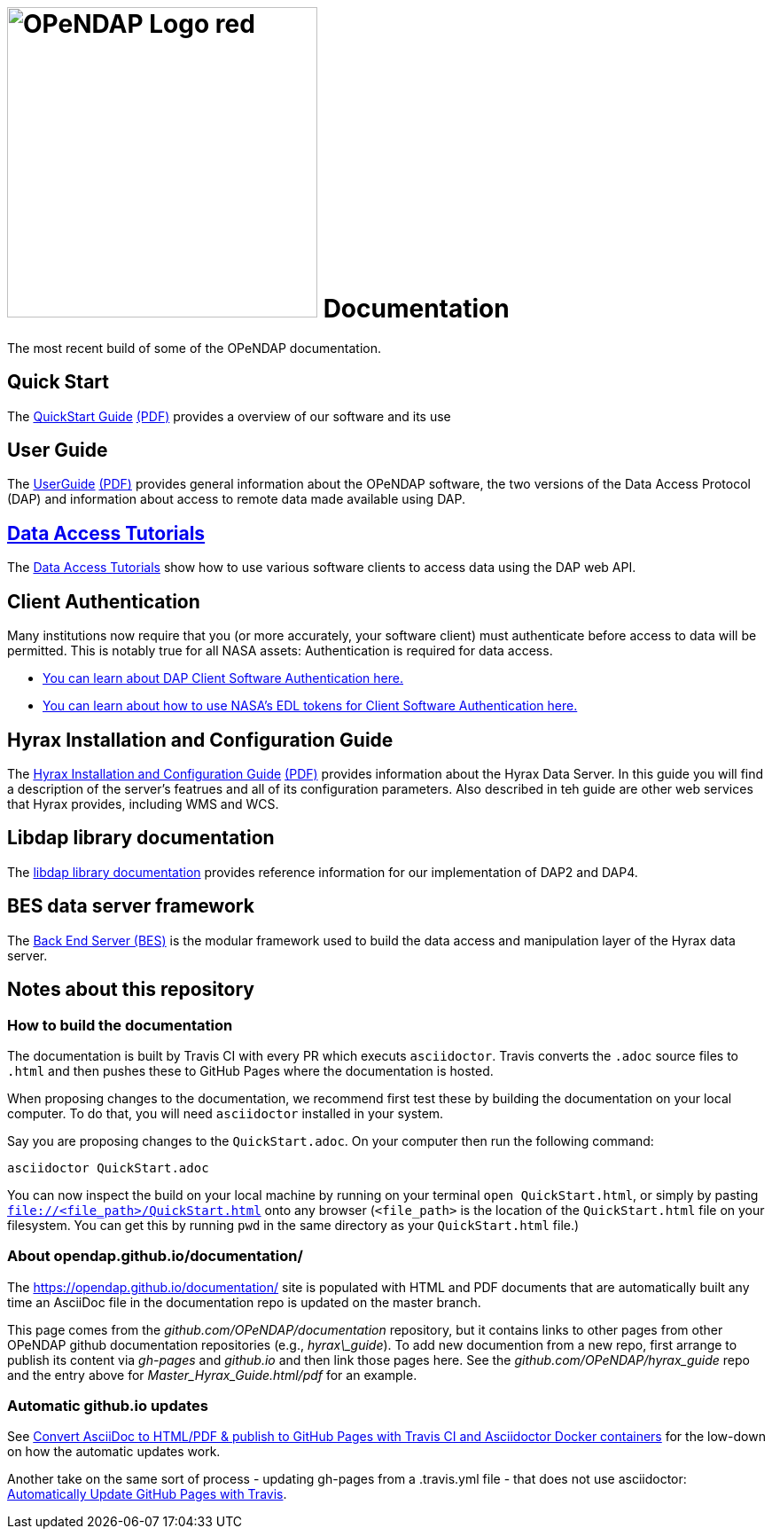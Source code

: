 
= image:OPeNDAP-Logo-red.svg[width=350]  Documentation
:imagesdir: ./images
The most recent build of some of the OPeNDAP documentation.

== Quick Start 

The
 link:https://opendap.github.io/documentation/QuickStart.html[QuickStart Guide]
 link:https://opendap.github.io/documentation/QuickStart.pdf[(PDF)]
 provides a overview of our software and its use

== User Guide

The
link:https://opendap.github.io/documentation/UserGuideComprehensive.html[UserGuide]
link:https://opendap.github.io/documentation/UserGuideComprehensive.pdf[(PDF)]
provides general information about the OPeNDAP software, the two
versions of the Data Access Protocol (DAP) and information about
access to remote data made available using DAP.

== link:https://opendap.github.io/documentation/tutorials/DataAccessTutorials.html[Data Access Tutorials]
The link:https://opendap.github.io/documentation/tutorials/DataAccessTutorials.html[Data Access Tutorials]
show how to use various software clients to access data using the DAP web API.

== Client Authentication

Many institutions now require that you (or more accurately, your software client)
must authenticate before access to data will be permitted. This is notably true
for all NASA assets: Authentication is required for data access.

* link:https://opendap.github.io/documentation/tutorials/ClientAuthentication.html[
You can learn about DAP Client Software Authentication here.]

* link:https://opendap.github.io/documentation/tutorials/ClientAuthenticationWithEDLTokens.html[
You can learn about how to use NASA's EDL tokens for Client Software Authentication here.]


== Hyrax Installation and Configuration Guide

The
link:https://opendap.github.io/hyrax_guide/Master_Hyrax_Guide.html[Hyrax Installation and Configuration Guide]
link:https://opendap.github.io/hyrax_guide/Master_Hyrax_Guide.pdf[(PDF)]
provides information about the Hyrax Data Server. In this guide you
will find a description of the server's featrues and all of its
configuration parameters. Also described in teh guide are other web
services that Hyrax provides, including WMS and WCS.

== Libdap library documentation
The link:https://opendap.github.io/libdap4/html/[libdap library documentation] provides reference information for our
implementation of DAP2 and DAP4.

== BES data server framework
The link:https://opendap.github.io/bes/html/[Back End Server (BES)] is the modular framework used to build the data
access and manipulation layer of the Hyrax data server.

== Notes about this repository

=== How to build the documentation

The documentation is built by Travis CI with every PR which executs `asciidoctor`. Travis converts the `.adoc` source files to `.html` and then pushes these to GitHub Pages where the 
documentation is hosted.

When proposing changes to the documentation, we recommend first test these by building the documentation on your local computer. To do that, you will need `asciidoctor` installed
in your system.

Say you are proposing changes to the `QuickStart.adoc`. On your computer then run the following command:

```
asciidoctor QuickStart.adoc
```

You can now inspect the build on your local machine by running on your terminal `open QuickStart.html`, or simply by pasting `file://<file_path>/QuickStart.html` onto any browser
(`<file_path>` is the location of the `QuickStart.html` file on your filesystem. You can get this by running `pwd` in the same directory as your `QuickStart.html` file.)

=== About opendap.github.io/documentation/

The https://opendap.github.io/documentation/ site is populated with HTML and PDF
documents that are automatically built any time an AsciiDoc file in
the documentation repo is updated on the master branch.

This page comes from the _github.com/OPeNDAP/documentation_
repository, but it contains links to other pages from other OPeNDAP
github documentation repositories (e.g., _hyrax\_guide_). To add new
documention from a new repo, first arrange to publish its content via
_gh-pages_ and _github.io_ and then link those pages here. See the
_github.com/OPeNDAP/hyrax_guide_ repo and the entry above for
_Master_Hyrax_Guide.html/pdf_ for an example.

=== Automatic github.io updates

See
link:http://mgreau.com/posts/2016/03/28/asciidoc-to-gh-pages-with-travis-ci-docker-asciidoctor.html[Convert
AsciiDoc to HTML/PDF & publish to GitHub Pages with Travis CI and
Asciidoctor Docker containers] for the low-down on how the automatic
updates work. 

Another take on the same sort of process - updating gh-pages from a
.travis.yml file - that does not use asciidoctor:
link:http://www.steveklabnik.com/automatically_update_github_pages_with_travis_example/[Automatically
Update GitHub Pages with Travis].
